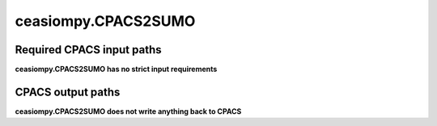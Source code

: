 ceasiompy.CPACS2SUMO
====================

Required CPACS input paths
--------------------------


**ceasiompy.CPACS2SUMO has no strict input requirements** 


CPACS output paths
------------------


**ceasiompy.CPACS2SUMO does not write anything back to CPACS** 
